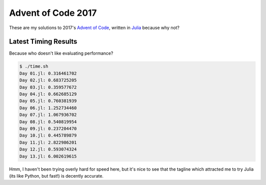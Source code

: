 Advent of Code 2017
===================

These are my solutions to 2017's `Advent of Code`_, written in `Julia`_ because
why not?

.. _Advent of Code: http://adventofcode.com/2017
.. _Julia: https://julialang.org/

Latest Timing Results
---------------------

Because who doesn't like evaluating performance?

.. code-block:: bash

    $ ./time.sh
    Day 01.jl: 0.316461702
    Day 02.jl: 0.683725205
    Day 03.jl: 0.359577672
    Day 04.jl: 0.662685129
    Day 05.jl: 0.760381939
    Day 06.jl: 1.252734460
    Day 07.jl: 1.067936702
    Day 08.jl: 0.540819954
    Day 09.jl: 0.237204470
    Day 10.jl: 0.445789879
    Day 11.jl: 2.822986201
    Day 12.jl: 0.593074324
    Day 13.jl: 6.002619615

Hmm, I haven't been trying overly hard for speed here, but it's nice to see that
the tagline which attracted me to try Julia (its like Python, but fast!) is
decently accurate.
